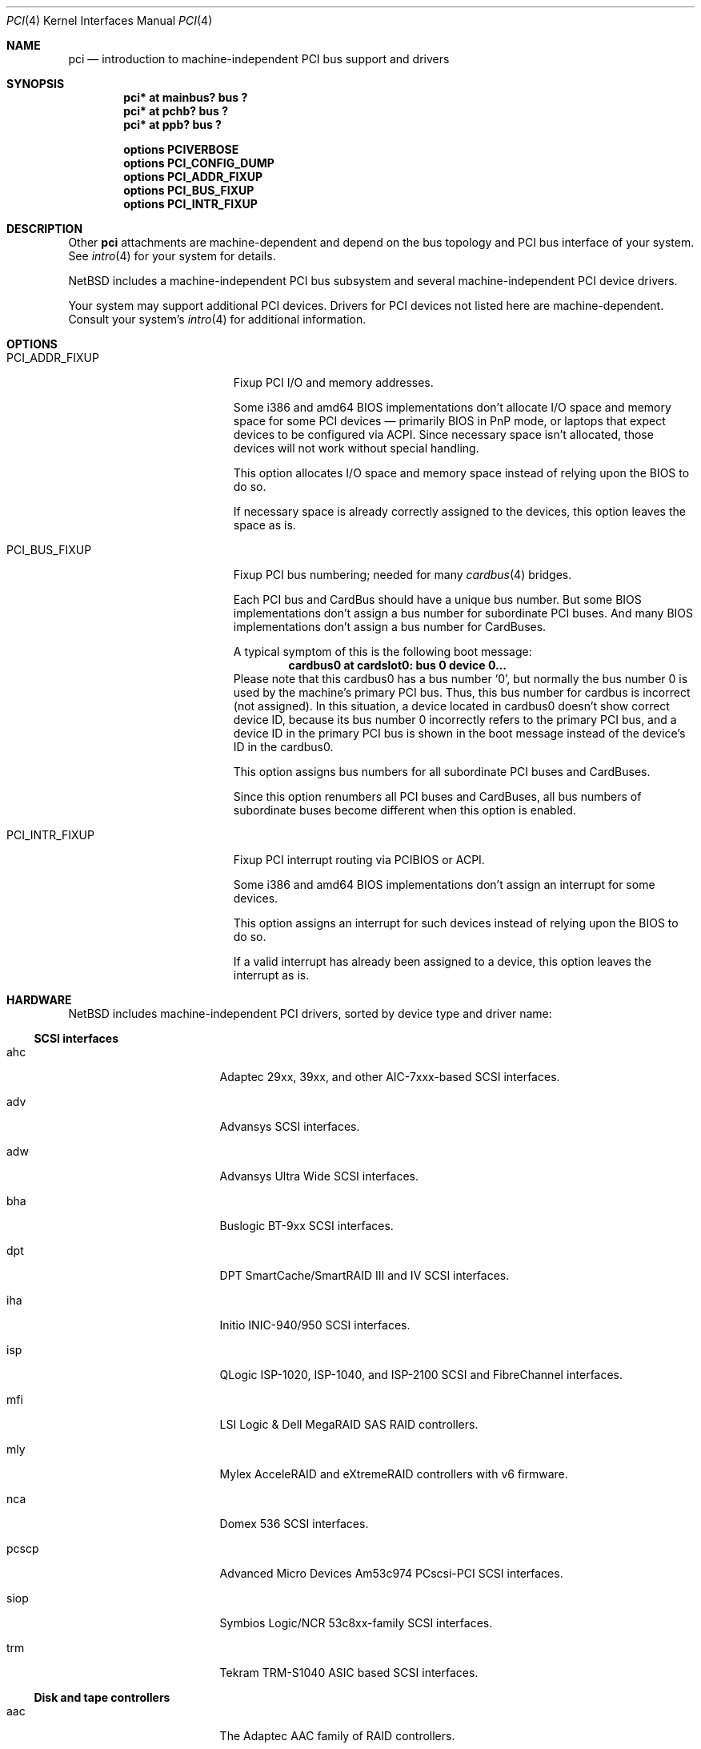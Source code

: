 .\"	$NetBSD: pci.4,v 1.111 2021/03/11 15:27:40 nia Exp $
.\"
.\" Copyright (c) 1997 Jason R. Thorpe.  All rights reserved.
.\" Copyright (c) 1997 Jonathan Stone
.\" All rights reserved.
.\"
.\" Redistribution and use in source and binary forms, with or without
.\" modification, are permitted provided that the following conditions
.\" are met:
.\" 1. Redistributions of source code must retain the above copyright
.\"    notice, this list of conditions and the following disclaimer.
.\" 2. Redistributions in binary form must reproduce the above copyright
.\"    notice, this list of conditions and the following disclaimer in the
.\"    documentation and/or other materials provided with the distribution.
.\" 3. All advertising materials mentioning features or use of this software
.\"    must display the following acknowledgements:
.\"      This product includes software developed by Jonathan Stone
.\" 4. The name of the author may not be used to endorse or promote products
.\"    derived from this software without specific prior written permission
.\"
.\" THIS SOFTWARE IS PROVIDED BY THE AUTHOR ``AS IS'' AND ANY EXPRESS OR
.\" IMPLIED WARRANTIES, INCLUDING, BUT NOT LIMITED TO, THE IMPLIED WARRANTIES
.\" OF MERCHANTABILITY AND FITNESS FOR A PARTICULAR PURPOSE ARE DISCLAIMED.
.\" IN NO EVENT SHALL THE AUTHOR BE LIABLE FOR ANY DIRECT, INDIRECT,
.\" INCIDENTAL, SPECIAL, EXEMPLARY, OR CONSEQUENTIAL DAMAGES (INCLUDING, BUT
.\" NOT LIMITED TO, PROCUREMENT OF SUBSTITUTE GOODS OR SERVICES; LOSS OF USE,
.\" DATA, OR PROFITS; OR BUSINESS INTERRUPTION) HOWEVER CAUSED AND ON ANY
.\" THEORY OF LIABILITY, WHETHER IN CONTRACT, STRICT LIABILITY, OR TORT
.\" (INCLUDING NEGLIGENCE OR OTHERWISE) ARISING IN ANY WAY OUT OF THE USE OF
.\" THIS SOFTWARE, EVEN IF ADVISED OF THE POSSIBILITY OF SUCH DAMAGE.
.\"
.Dd March 11, 2021
.Dt PCI 4
.Os
.Sh NAME
.Nm pci
.Nd introduction to machine-independent PCI bus support and drivers
.Sh SYNOPSIS
.Cd "pci* at mainbus? bus ?"
.Cd "pci* at pchb? bus ?"
.Cd "pci* at ppb? bus ?"
.Pp
.Cd options PCIVERBOSE
.Cd options PCI_CONFIG_DUMP
.Cd options PCI_ADDR_FIXUP
.Cd options PCI_BUS_FIXUP
.Cd options PCI_INTR_FIXUP
.Sh DESCRIPTION
Other
.Nm
attachments are machine-dependent and depend on the bus topology and
PCI bus interface of your system.
See
.Xr intro 4
for your system for details.
.Pp
.Nx
includes a machine-independent PCI bus subsystem and several
machine-independent PCI device drivers.
.Pp
Your system may support additional PCI devices.
Drivers for PCI devices not listed here are machine-dependent.
Consult your system's
.Xr intro 4
for additional information.
.Sh OPTIONS
.Bl -tag -width PCI_ADDR_FIXUP -offset 3n
.It Dv PCI_ADDR_FIXUP
Fixup PCI I/O and memory addresses.
.Pp
Some i386 and amd64 BIOS implementations don't allocate I/O space and
memory space for some PCI devices \(em primarily BIOS in PnP mode, or laptops
that expect devices to be configured via ACPI.
Since necessary space isn't allocated, those devices
will not work without special handling.
.Pp
This option allocates I/O space and memory space
instead of relying upon the BIOS to do so.
.Pp
If necessary space is already correctly assigned to the devices,
this option leaves the space as is.
.It Dv PCI_BUS_FIXUP
Fixup PCI bus numbering; needed for many
.Xr cardbus 4
bridges.
.Pp
Each PCI bus and CardBus should have a unique bus number.
But some BIOS implementations don't assign a bus number
for subordinate PCI buses.
And many BIOS implementations
don't assign a bus number for CardBuses.
.Pp
A typical symptom of this is the following boot message:
.D1 Sy cardbus0 at cardslot0: bus 0 device 0...
Please note that this cardbus0 has a bus number
.Sq 0 ,
but normally the bus number 0 is used by the machine's
primary PCI bus.
Thus, this bus number for cardbus is incorrect
.Pq not assigned .
In this situation, a device located in cardbus0 doesn't
show correct device ID,
because its bus number 0 incorrectly refers to the primary
PCI bus, and a device ID in the primary PCI bus is shown
in the boot message instead of the device's ID in the cardbus0.
.Pp
This option assigns bus numbers for all subordinate
PCI buses and CardBuses.
.Pp
Since this option renumbers all PCI buses and CardBuses,
all bus numbers of subordinate buses become different
when this option is enabled.
.It Dv PCI_INTR_FIXUP
Fixup PCI interrupt routing via PCIBIOS or ACPI.
.Pp
Some i386 and amd64 BIOS implementations don't assign an interrupt for
some devices.
.Pp
This option assigns an interrupt for such devices instead
of relying upon the BIOS to do so.
.Pp
If a valid interrupt has already been assigned to a device, this
option leaves the interrupt as is.
.El
.Sh HARDWARE
.Nx
includes machine-independent PCI drivers, sorted by device type and driver name:
.Ss SCSI interfaces
.Bl -tag -width pcdisplay -offset indent
.It ahc
Adaptec 29xx, 39xx, and other AIC-7xxx-based SCSI
interfaces.
.It adv
Advansys SCSI interfaces.
.It adw
Advansys Ultra Wide SCSI interfaces.
.It bha
Buslogic BT-9xx SCSI interfaces.
.It dpt
DPT SmartCache/SmartRAID III and IV SCSI interfaces.
.It iha
Initio INIC-940/950 SCSI interfaces.
.It isp
QLogic ISP-1020, ISP-1040, and ISP-2100 SCSI and FibreChannel interfaces.
.It mfi
LSI Logic & Dell MegaRAID SAS RAID controllers.
.It mly
Mylex AcceleRAID and eXtremeRAID controllers with v6 firmware.
.It nca
Domex 536 SCSI interfaces.
.It pcscp
Advanced Micro Devices Am53c974 PCscsi-PCI SCSI interfaces.
.It siop
Symbios Logic/NCR 53c8xx-family SCSI interfaces.
.It trm
Tekram TRM-S1040 ASIC based SCSI interfaces.
.El
.Ss Disk and tape controllers
.Bl -tag -width pcdisplay -offset indent
.It aac
The Adaptec AAC family of RAID controllers.
.It ahcisata
AHCI 1.0 and 1.1 compliant SATA controllers.
.It amr
The AMI and LSI Logic MegaRAID family of RAID controllers.
.It cac
Compaq array controllers.
.It icp
ICP Vortex GDT and Intel Storage RAID controllers.
.It mlx
Mylex DAC960 and DEC SWXCR RAID controllers.
.It nvme
Non-Volatile Memory (NVM Express) host controllers.
.It pciide
IDE disk controllers.
.It twe
3Ware Escalade RAID controllers.
.El
.Ss Wired network interfaces
.Bl -tag -width pcdisplay -offset indent
.It aq
Aquantia AQC multigigabit Ethernet interfaces.
.It bnx
Broadcom NetXtreme II 10/100/1000 Ethernet interfaces.
.It de
DEC DC21x4x (Tulip) based Ethernet interfaces, including the DE435,
DE450, and DE500, and Znyx, SMC, Cogent/Adaptec, and Asante single- and
multi-port Ethernet interfaces.
.It ena
Elastic Network Adapter interfaces.
.It ep
3Com 3c590, 3c595, 3c900, and 3c905 Ethernet interfaces.
.It epic
SMC83C170 (EPIC/100) Ethernet interfaces.
.It ex
3Com 3c900, 3c905, and 3c980 Ethernet interfaces.
.It fxp
Intel EtherExpress PRO 10+/100B Ethernet interfaces.
.It gsip
National Semiconductor DP83820 based Gigabit Ethernet interfaces.
.It hme
Sun Microelectronics STP2002-STQ Ethernet interfaces.
.It ixg
Intel 82598EB, 82599, X540 and X550 10 Gigabit Ethernet interfaces.
.It ixl
Intel 700 series Ethernet interfaces.
.It le
PCNet-PCI Ethernet interfaces.
Note, the
.Xr pcn 4
driver supersedes this driver.
.It mcx
Mellanox 5th generation Ethernet devices.
.It msk
Marvell Yukon 2 based Gigabit Ethernet interfaces.
.It ne
NE2000-compatible Ethernet interfaces.
.It nfe
NVIDIA nForce Ethernet interfaces.
.It ntwoc
SDL Communications N2pci and WAN/ic 400 synchronous serial interfaces.
.It pcn
AMD PCnet-PCI family of Ethernet interfaces.
.It re
Realtek 10/100/1000 Ethernet adapters.
.It rge
Realtek RTL8125-based Ethernet interfaces.
.It rtk
Realtek 8129/8139 based Ethernet interfaces.
.It sf
Adaptec AIC-6915 10/100 Ethernet interfaces.
.It sip
Silicon Integrated Systems SiS 900, SiS 7016, and National Semiconductor
DP83815 based Ethernet interfaces.
.It sk
SysKonnect SK-98xx based Gigabit Ethernet interfaces.
.It ste
Sundance ST-201 10/100 based Ethernet interfaces.
.It stge
Sundance/Tamarack TC9021 based Gigabit Ethernet interfaces.
.It ti
Alteon Networks Tigon I and Tigon II Gigabit Ethernet driver.
.It tl
Texas Instruments ThunderLAN-based Ethernet interfaces.
.It tlp
DECchip 21x4x and clone Ethernet interfaces.
.It vge
VIA Networking Technologies VT6122 PCI Gigabit Ethernet adapter driver.
.It vmx
VMware VMXNET3 virtual Ethernet interfaces.
.It vr
VIA VT3043 (Rhine) and VT86C100A (Rhine-II) Ethernet interfaces.
.It wm
Intel i8254x Gigabit Ethernet driver.
.El
.Ss Wireless network interfaces
.Bl -tag -width pcdisplay -offset indent
.It an
Aironet 4500/4800 and Cisco 340 series 802.11 interfaces.
.It atw
ADMtek ADM8211 IEEE 802.11b PCI/CardBus wireless network interaces.
.It ath
Atheros IEEE 802.11a/b/g wireless network interfaces.
.It athn
Atheros IEEE 802.11a/b/g/n wireless network interfaces.
.It bwi
Broadcom BCM430x/4318 IEEE 802.11b/g wireless network interfaces.
.It bwfm
Broadcom and Cypress FullMAC wireless network interfaces.
.It ipw
Intel PRO/Wireless 2100 MiniPCI network interfaces.
.It iwi
Intel PRO/Wireless 2200BG and 2915ABG MiniPCI network interfaces.
.It iwm
Intel Wireless 7260, 7265, and 3160 PCIe Mini Card Dual Band network interfaces.
.It iwn
Intel Wireless WiFi Link 4965/5000/1000 and Centrino Wireless-N 1000/2000/6000
PCIe Mini network interfaces.
.It malo
Marvell Libertas 88W8335/88W8310/88W8385 802.11b/g wireless network interfaces.
.It ral
Ralink Technology RT2500/RT2600-based 802.11a/b/g wireless network interfaces.
.It rtw
Realtek RTL8180L 802.11b wireless network interfaces.
.It rtwn
Realtek RTL8188CE/RTL8192CE 802.11b/g/n wireless network interfaces.
.It wi
WaveLAN/IEEE and PRISM-II 802.11 wireless interfaces.
.It wpi
Intel PRO/Wireless 3945ABG Mini PCI Express network adapters.
.El
.Ss Serial interfaces
.Bl -tag -width pcdisplay -offset indent
.It cy
Cyclades Cyclom-4Y, -8Y, and -16Y multi-port serial interfaces.
.It cz
Cyclades-Z series multi-port serial interfaces.
.El
.Ss Audio devices
.Bl -tag -width pcdisplay -offset indent
.It auacer
Acer Labs M5455 I/O Controller Hub integrated AC'97 audio device.
.It auich
Intel I/O Controller Hub integrated AC'97 audio device.
.It auvia
VIA VT82C686A integrated AC'97 audio device.
.It autri
Trident 4DWAVE-DX/NX, SiS 7018, ALi M5451 AC'97 audio device.
.It clcs
Cirrus Logic CS4280 audio device.
.It clct
Cirrus Logic CS4281 audio device.
.It cmpci
C-Media CMI8x38 audio device.
.It eap
Ensoniq AudioPCI audio device.
.It emuxki
Creative Labs SBLive! and PCI 512 audio device.
.It esa
ESS Technology Allegro-1 / Maestro-3 audio device.
.It esm
ESS Maestro-1/2/2e PCI AC'97 Audio Accelerator audio device.
.It eso
ESS Solo-1 PCI AudioDrive audio device.
.It fms
Forte Media FM801 audio device.
.It hdaudio
High Definition Audio Specification 1.0 device.
.It neo
NeoMagic MagicMedia 256 audio device.
.It sv
S3 SonicVibes audio device.
.It yds
Yamaha YMF724/740/744/754-based audio device.
.El
.Ss Bridges
.Bl -tag -width pcdisplay -offset indent
.It cbb
PCI Yenta compatible CardBus bridges.
.It ppb
Generic PCI bridges, including expansion backplanes.
.El
.Ss Miscellaneous devices
.Bl -tag -width pcdisplay -offset indent
.It bktr
Brooktree 848 compatible TV cards.
.It ehci
USB EHCI host controllers.
.It iop
I2O I/O processors.
.It mr
Guillemot Maxi Radio FM 2000 FM radio device.
.It oboe
Toshiba OBOE IrDA SIR/FIR controller.
.It ohci
USB OHCI host controllers.
.It pcic
PCMCIA controllers, including the Cirrus Logic GD6729.
.It puc
PCI
.Dq universal
communications cards, containing
.Xr com 4
and
.Xr lpt 4
communications ports.
.It uhci
USB UHCI host controllers.
.It viapm
VIA VT82C686A hardware monitors.
.It virtio
Para-virtualized I/O in a virtual machine.
.It vga
VGA graphics boards.
.It xhci
USB XHCI host controllers.
.El
.Sh SEE ALSO
.Xr aac 4 ,
.Xr adv 4 ,
.Xr adw 4 ,
.Xr agp 4 ,
.Xr ahc 4 ,
.Xr ahcisata 4 ,
.Xr amr 4 ,
.Xr an 4 ,
.Xr aq 4 ,
.Xr ath 4 ,
.Xr athn 4 ,
.Xr atw 4 ,
.Xr auich 4 ,
.Xr autri 4 ,
.Xr auvia 4 ,
.Xr bha 4 ,
.Xr bktr 4 ,
.Xr bnx 4 ,
.Xr bwfm 4 ,
.Xr bwi 4 ,
.Xr cac 4 ,
.Xr cbb 4 ,
.Xr clcs 4 ,
.Xr cmpci 4 ,
.Xr cy 4 ,
.Xr cz 4 ,
.Xr dpt 4 ,
.Xr eap 4 ,
.Xr ehci 4 ,
.Xr emuxki 4 ,
.Xr ena 4 ,
.Xr ep 4 ,
.Xr epic 4 ,
.Xr esa 4 ,
.Xr esm 4 ,
.Xr eso 4 ,
.Xr ex 4 ,
.Xr fms 4 ,
.Xr fxp 4 ,
.Xr gsip 4 ,
.Xr hme 4 ,
.Xr icp 4 ,
.Xr iha 4 ,
.Xr intro 4 ,
.Xr iop 4 ,
.Xr ipw 4 ,
.Xr isp 4 ,
.Xr iwi 4 ,
.Xr iwm 4 ,
.Xr iwn 4 ,
.Xr ixg 4 ,
.Xr ixl 4 ,
.Xr le 4 ,
.Xr malo 4 ,
.Xr mcx 4 ,
.Xr mfi 4 ,
.Xr mlx 4 ,
.Xr mly 4 ,
.Xr mpt 4 ,
.Xr msk 4 ,
.Xr nca 4 ,
.Xr ne 4 ,
.Xr neo 4 ,
.Xr nfe 4 ,
.Xr ntwoc 4 ,
.Xr nvme 4 ,
.Xr oboe 4 ,
.Xr ohci 4 ,
.Xr pcic 4 ,
.Xr pciide 4 ,
.Xr pcn 4 ,
.Xr pcscp 4 ,
.Xr ppb 4 ,
.Xr puc 4 ,
.Xr ral 4 ,
.Xr re 4 ,
.Xr rtk 4 ,
.Xr rtw 4 ,
.Xr rtwn 4 ,
.Xr rtwn 4 ,
.Xr sf 4 ,
.Xr siisata 4 ,
.Xr siop 4 ,
.Xr sip 4 ,
.Xr sk 4 ,
.Xr ste 4 ,
.Xr stge 4 ,
.Xr sv 4 ,
.Xr ti 4 ,
.Xr tl 4 ,
.Xr tlp 4 ,
.Xr trm 4 ,
.Xr twe 4 ,
.Xr uhci 4 ,
.Xr vax/en 4 ,
.Xr vga 4 ,
.Xr vge 4 ,
.\" .Xr viapm 4 ,
.Xr virtio 4 ,
.Xr vmx 4 ,
.Xr vr 4 ,
.Xr wi 4 ,
.Xr wm 4 ,
.Xr wpi 4 ,
.Xr wscons 4 ,
.Xr xhci 4 ,
.Xr yds 4
.Sh HISTORY
The machine-independent PCI subsystem appeared in
.Nx 1.2 .
